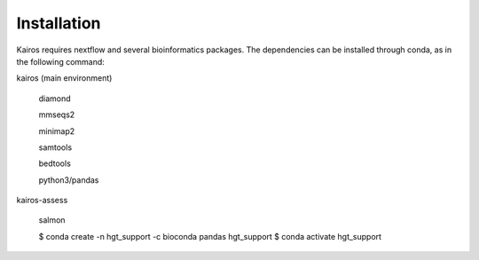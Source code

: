 Installation
=====

.. _installation:

Kairos requires nextflow and several bioinformatics packages. The dependencies can be installed through conda, as in the following command: 

kairos (main environment)

   diamond 

   mmseqs2

   minimap2

   samtools

   bedtools

   python3/pandas

kairos-assess

   salmon 

   $ conda create -n hgt_support -c bioconda pandas hgt_support
   $ conda activate hgt_support
